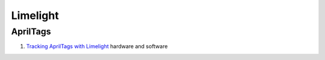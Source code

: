 ====
Limelight
====

AprilTags
----
#. `Tracking AprilTags with Limelight <https://docs.limelightvision.io/en/latest/apriltags_in_2d.html>`_ hardware and software
